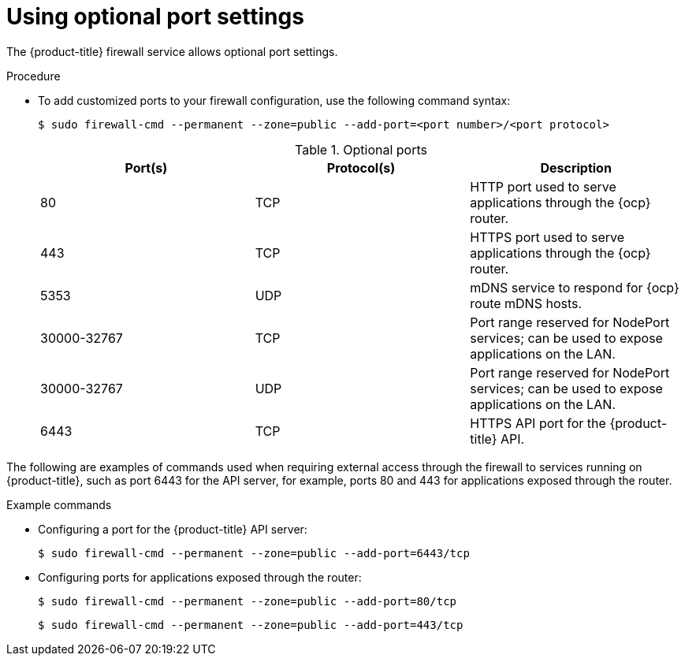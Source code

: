 // Module included in the following assemblies:
//
// * microshift_networking/microshift-firewall.adoc

:_content-type: PROCEDURE
[id="microshift-firewall-optional-settings_{context}"]
= Using optional port settings

The {product-title} firewall service allows optional port settings.

.Procedure

* To add customized ports to your firewall configuration, use the following command syntax:
+
[source,terminal]
----
$ sudo firewall-cmd --permanent --zone=public --add-port=<port number>/<port protocol>
----
+
.Optional ports
[option="header"]
|===
|Port(s)|Protocol(s)|Description

|80
|TCP
|HTTP port used to serve applications through the {ocp} router.

|443
|TCP
|HTTPS port used to serve applications through the {ocp} router.

|5353
|UDP
|mDNS service to respond for {ocp} route mDNS hosts.

|30000-32767
|TCP
|Port range reserved for NodePort services; can be used to expose applications on the LAN.

|30000-32767
|UDP
|Port range reserved for NodePort services; can be used to expose applications on the LAN.

|6443
|TCP
|HTTPS API port for the {product-title} API.
|===

The following are examples of commands used when requiring external access through the firewall to services running on {product-title}, such as port 6443 for the API server, for example, ports 80 and 443 for applications exposed through the router.

.Example commands

* Configuring a port for the {product-title} API server:
+
[source, terminal]
----
$ sudo firewall-cmd --permanent --zone=public --add-port=6443/tcp
----

* Configuring ports for applications exposed through the router:
+
[source, terminal]
----
$ sudo firewall-cmd --permanent --zone=public --add-port=80/tcp
----
+
[source, terminal]
----
$ sudo firewall-cmd --permanent --zone=public --add-port=443/tcp
----

